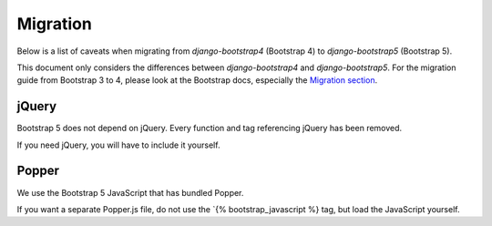 =========
Migration
=========

Below is a list of caveats when migrating from `django-bootstrap4` (Bootstrap 4) to `django-bootstrap5` (Bootstrap 5).

This document only considers the differences between `django-bootstrap4` and `django-bootstrap5`. For the migration
guide from Bootstrap 3 to 4, please look at the Bootstrap docs, especially the `Migration section <https://getbootstrap.com/docs/4.6/migration/>`_.

jQuery
------

Bootstrap 5 does not depend on jQuery. Every function and tag referencing jQuery has been removed.

If you need jQuery, you will have to include it yourself.

Popper
------

We use the Bootstrap 5 JavaScript that has bundled Popper.

If you want a separate Popper.js file, do not use the `{% bootstrap_javascript %} tag, but load the JavaScript yourself.